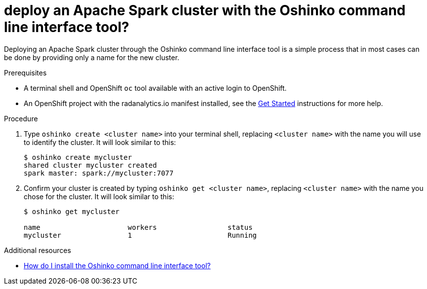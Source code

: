 // Module included in the following assemblies:
//
// <List assemblies here, each on a new line>
[id='deploy-a-spark-cluster-cli']
= deploy an Apache Spark cluster with the Oshinko command line interface tool?
:page-layout: howdoi
:page-menu_entry: How do I?

Deploying an Apache Spark cluster through the Oshinko command line interface
tool is a simple process that in most cases can be done by providing only a
name for the new cluster.

.Prerequisites

* A terminal shell and OpenShift `oc` tool available with an active login to
  OpenShift.

* An OpenShift project with the radanalytics.io manifest installed, see the
  link:/get-started[Get Started] instructions for more help.

.Procedure

. Type `oshinko create <cluster name>` into your terminal shell, replacing
  `<cluster name>` with the name you will use to identify the cluster. It
  will look similar to this:
+
....
$ oshinko create mycluster
shared cluster mycluster created
spark master: spark://mycluster:7077
....

. Confirm your cluster is created by typing `oshinko get <cluster name>`,
  replacing `<cluster name>` with the name you chose for the cluster. It will
  look similar to this:
+
....
$ oshinko get mycluster

name                     workers                 status
mycluster                1                       Running
....

.Additional resources

* link:/howdoi/install-oshinko-cli[How do I install the Oshinko command line interface tool?]
